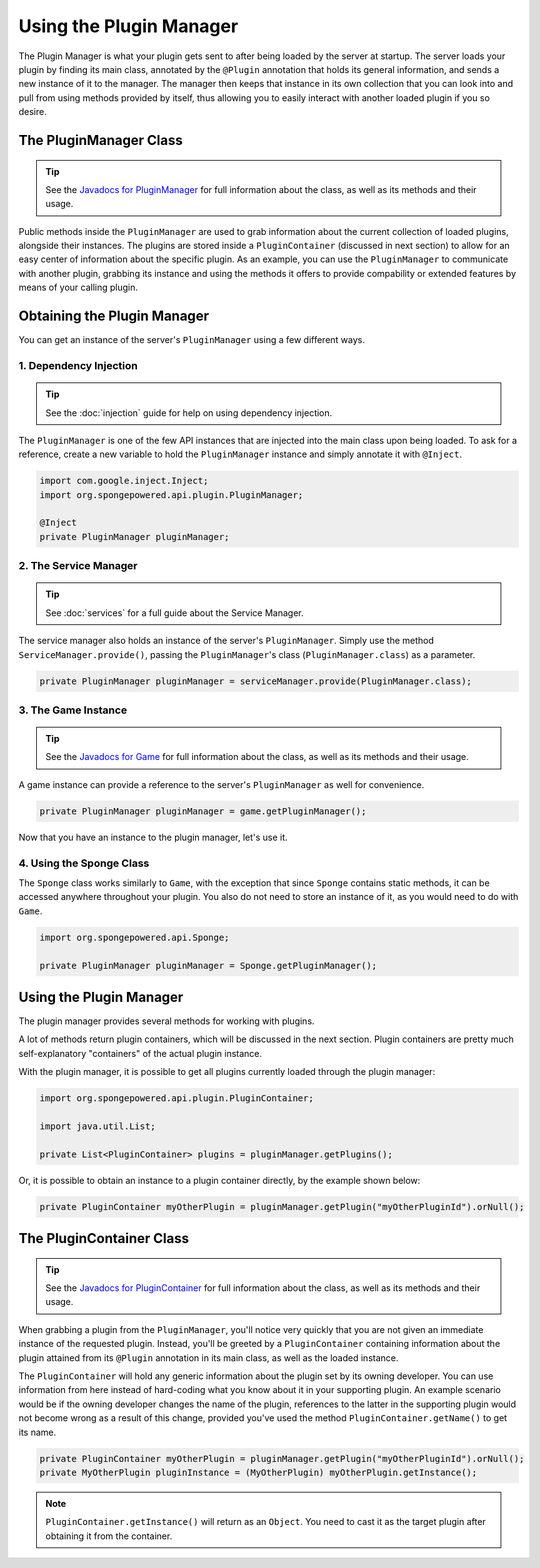 ========================
Using the Plugin Manager
========================

The Plugin Manager is what your plugin gets sent to after being loaded by the server at startup. The server loads
your plugin by finding its main class, annotated by the ``@Plugin`` annotation that holds its general information,
and sends a new instance of it to the manager. The manager then keeps that instance in its own collection that you
can look into and pull from using methods provided by itself, thus allowing you to easily interact with another
loaded plugin if you so desire.

The PluginManager Class
~~~~~~~~~~~~~~~~~~~~~~~

.. _Javadocs for PluginManager: https://jd.spongepowered.org/3.0.0/org/spongepowered/api/plugin/PluginManager.html

.. tip::

    See the `Javadocs for PluginManager`_ for full information about the class, as well as its methods and their
    usage.

Public methods inside the ``PluginManager`` are used to grab information about the current collection of loaded plugins,
alongside their instances. The plugins are stored inside a ``PluginContainer`` (discussed in next section) to allow for
an easy center of information about the specific plugin. As an example, you can use the ``PluginManager`` to communicate
with another plugin, grabbing its instance and using the methods it offers to provide compability or extended features
by means of your calling plugin.

Obtaining the Plugin Manager
~~~~~~~~~~~~~~~~~~~~~~~~~~~~~~~

You can get an instance of the server's ``PluginManager`` using a few different ways.

1. Dependency Injection
-----------------------

.. tip::

    See the :doc:`injection` guide for help on using dependency injection.

The ``PluginManager`` is one of the few API instances that are injected into the main class upon being loaded. To ask
for a reference, create a new variable to hold the ``PluginManager`` instance and simply annotate it with ``@Inject``.

.. code-block:: java

    import com.google.inject.Inject;
    import org.spongepowered.api.plugin.PluginManager;

    @Inject
    private PluginManager pluginManager;

2. The Service Manager
----------------------

.. tip::

    See :doc:`services` for a full guide about the Service Manager.

The service manager also holds an instance of the server's ``PluginManager``. Simply use the method
``ServiceManager.provide()``, passing the ``PluginManager``'s class (``PluginManager.class``) as a parameter.

.. code-block:: java

    private PluginManager pluginManager = serviceManager.provide(PluginManager.class);

3. The Game Instance
--------------------

.. _Javadocs for Game: https://jd.spongepowered.org/3.0.0/org/spongepowered/api/Game.html

.. tip::

    See the `Javadocs for Game`_ for full information about the class, as well as its methods and their usage.

A game instance can provide a reference to the server's ``PluginManager`` as well for convenience.

.. code-block:: java

    private PluginManager pluginManager = game.getPluginManager();

Now that you have an instance to the plugin manager, let's use it.

4. Using the Sponge Class
-------------------------

The ``Sponge`` class works similarly to ``Game``, with the exception that since ``Sponge`` contains static methods,
it can be accessed anywhere throughout your plugin. You also do not need to store an instance of it, as you would need
to do with ``Game``.

.. code-block:: java

    import org.spongepowered.api.Sponge;

    private PluginManager pluginManager = Sponge.getPluginManager();

Using the Plugin Manager
~~~~~~~~~~~~~~~~~~~~~~~~

The plugin manager provides several methods for working with plugins.

A lot of methods return plugin containers, which will be discussed in the next section. Plugin containers are pretty
much self-explanatory "containers" of the actual plugin instance.

With the plugin manager, it is possible to get all plugins currently loaded through the plugin manager:

.. code-block:: java

    import org.spongepowered.api.plugin.PluginContainer;

    import java.util.List;

    private List<PluginContainer> plugins = pluginManager.getPlugins();

Or, it is possible to obtain an instance to a plugin container directly, by the example shown below:

.. code-block:: java

    private PluginContainer myOtherPlugin = pluginManager.getPlugin("myOtherPluginId").orNull();

The PluginContainer Class
~~~~~~~~~~~~~~~~~~~~~~~~~

.. _Javadocs for PluginContainer: https://jd.spongepowered.org/3.0.0/org/spongepowered/api/plugin/PluginContainer.html

.. tip::

    See the `Javadocs for PluginContainer`_ for full information about the class, as well as its methods and their
    usage.

When grabbing a plugin from the ``PluginManager``, you'll notice very quickly that you are not given an immediate
instance of the requested plugin. Instead, you'll be greeted by a ``PluginContainer`` containing information about the
plugin attained from its ``@Plugin`` annotation in its main class, as well as the loaded instance.

The ``PluginContainer`` will hold any generic information about the plugin set by its owning developer. You can use
information from here instead of hard-coding what you know about it in your supporting plugin. An example scenario would
be if the owning developer changes the name of the plugin, references to the latter in the supporting plugin would not
become wrong as a result of this change, provided you've used the method ``PluginContainer.getName()`` to get its name.

.. code-block:: java

    private PluginContainer myOtherPlugin = pluginManager.getPlugin("myOtherPluginId").orNull();
    private MyOtherPlugin pluginInstance = (MyOtherPlugin) myOtherPlugin.getInstance();

.. note::

    ``PluginContainer.getInstance()`` will return as an ``Object``. You need to cast it as the target plugin after
    obtaining it from the container.
